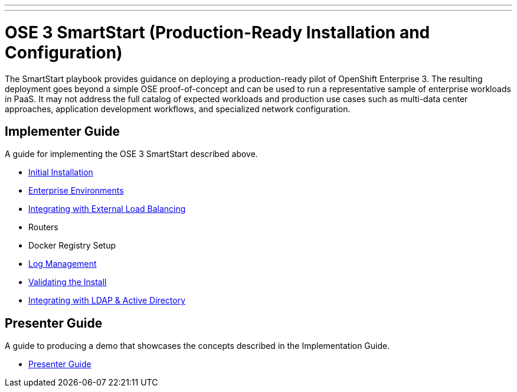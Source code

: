 ---
---
= OSE 3 SmartStart (Production-Ready Installation and Configuration)

The SmartStart playbook provides guidance on deploying a production-ready pilot of OpenShift Enterprise 3. The resulting deployment goes beyond a simple OSE proof-of-concept and can be used to run a representative sample of enterprise workloads in PaaS. It may not address the full catalog of expected workloads and production use cases such as multi-data center approaches, application development workflows, and specialized network configuration.

== Implementer Guide

A guide for implementing the OSE 3 SmartStart described above.

* link:./installation{outfilesuffix}[Initial Installation]
* link:./disconnected_environments{outfilesuffix}[Enterprise Environments]
* link:./load_balancing{outfilesuffix}[Integrating with External Load Balancing]
* Routers
* Docker Registry Setup
* link:./logging{outfilesuffix}[Log Management]
* link:./install_validation{outfilesuffix}[Validating the Install]
* link:./ldap_integration{outfilesuffix}[Integrating with LDAP & Active Directory]

== Presenter Guide

A guide to producing a demo that showcases the concepts described in the Implementation Guide.

* link:./presenter_guide{outfilesuffix}[Presenter Guide]
